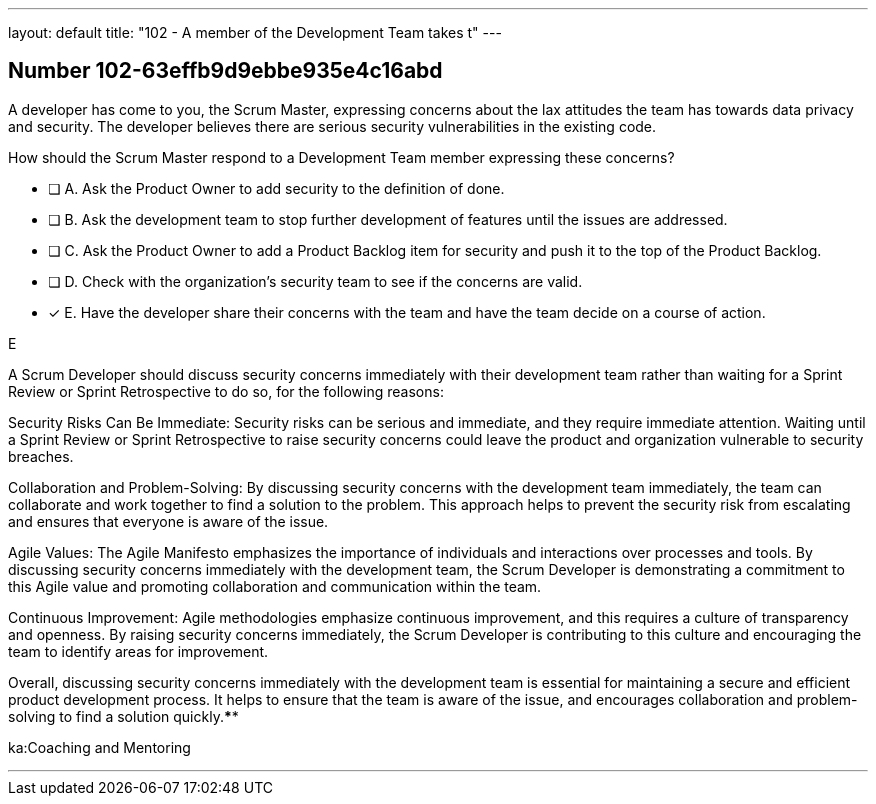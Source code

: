 ---
layout: default 
title: "102 - A member of the Development Team takes t"
---


[.question]
== Number 102-63effb9d9ebbe935e4c16abd

****

[.query]
A developer has come to you, the Scrum Master, expressing concerns about the lax attitudes the team has towards data privacy and security. The developer believes there are serious security vulnerabilities in the existing code.

How should the Scrum Master respond to a Development Team member expressing these concerns?

[.list]
* [ ] A. Ask the Product Owner to add security to the definition of done.
* [ ] B. Ask the development team to stop further development of features until the issues are addressed.
* [ ] C. Ask the Product Owner to add a Product Backlog item for security and push it to the top of the Product Backlog.
* [ ] D. Check with the organization's security team to see if the concerns are valid.
* [*] E. Have the developer share their concerns with the team and have the team decide on a course of action.
****

[.answer]
E

[.explanation]
A Scrum Developer should discuss security concerns immediately with their development team rather than waiting for a Sprint Review or Sprint Retrospective to do so, for the following reasons:

Security Risks Can Be Immediate: Security risks can be serious and immediate, and they require immediate attention. Waiting until a Sprint Review or Sprint Retrospective to raise security concerns could leave the product and organization vulnerable to security breaches.

Collaboration and Problem-Solving: By discussing security concerns with the development team immediately, the team can collaborate and work together to find a solution to the problem. This approach helps to prevent the security risk from escalating and ensures that everyone is aware of the issue.

Agile Values: The Agile Manifesto emphasizes the importance of individuals and interactions over processes and tools. By discussing security concerns immediately with the development team, the Scrum Developer is demonstrating a commitment to this Agile value and promoting collaboration and communication within the team.

Continuous Improvement: Agile methodologies emphasize continuous improvement, and this requires a culture of transparency and openness. By raising security concerns immediately, the Scrum Developer is contributing to this culture and encouraging the team to identify areas for improvement.

Overall, discussing security concerns immediately with the development team is essential for maintaining a secure and efficient product development process. It helps to ensure that the team is aware of the issue, and encourages collaboration and problem-solving to find a solution quickly.****

[.ka]
ka:Coaching and Mentoring

'''

